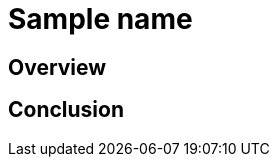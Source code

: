 ////
- Copyright (c) 2023, Mobica Limited
-
- SPDX-License-Identifier: Apache-2.0
-
- Licensed under the Apache License, Version 2.0 the "License";
- you may not use this file except in compliance with the License.
- You may obtain a copy of the License at
-
-     http://www.apache.org/licenses/LICENSE-2.0
-
- Unless required by applicable law or agreed to in writing, software
- distributed under the License is distributed on an "AS IS" BASIS,
- WITHOUT WARRANTIES OR CONDITIONS OF ANY KIND, either express or implied.
- See the License for the specific language governing permissions and
- limitations under the License.
-
////

// NOTE: Remove the following comment block for the actual readme of your sample -->

////
This is a template for the sample's readme. Every new sample should come with a readme that contains at least a short tutorial that accompanies the code of the example.

Readmes are written in Asciidoc (see https://asciidoc.org/).

You can freely choose how to structure it, but it should always contain an overview and conclusion paragraph.

The readme can (and most often should) show code from along with an explanation. Code in asciidoc can be rendered with syntax highlighting using the following syntax:

[,cpp]
----
void main() {
    std::cout << "Hello World";
}
----

or

[,glsl]
----
void main() {
    gl_color = vec4(1.0f);
}
----

Ideally it also contains an image of how the sample is supposed to look.

For an example you can take a look at the readme's of existing samples, e.g. https://raw.githubusercontent.com/KhronosGroup/Vulkan-Samples/main/samples/extensions/descriptor_indexing/README.adoc
////

= Sample name

////
The following block adds linkage to this repo in the Vulkan docs site project. It's only visible if the file is viewed via the Antora framework.
////

ifdef::site-gen-antora[]
TIP: The source for this sample can be found in the https://github.com/KhronosGroup/Vulkan-Samples/tree/main/samples/PUT_SAMPLE_PATH_HERE[Khronos Vulkan samples github repository].
endif::[]


== Overview

////
This chapter should contain an overview of what this sample is trying to achieve. If extensions are used, this chapter should also list those.

The following chapters get into the details on how the sample is working, what features are used, etc. 

The chapter itself can be structured by using sub paragraphs, e.g.:

# Feature description

# Enabling extensions

# etc.

////

== Conclusion

////
The tutorial should end with a conclusion chapter that recaps the tutorial and (if applicable) talks about pros and cons of the features demonstrated in this sample
////

////
NOTE: Please also add a link to the new samples' README.adoc to the file located in ./antora/modules/ROOT/nav.adoc
THis is necessary to have the sample show up on the build for the docs site under https://docs.vulkan.org
////
